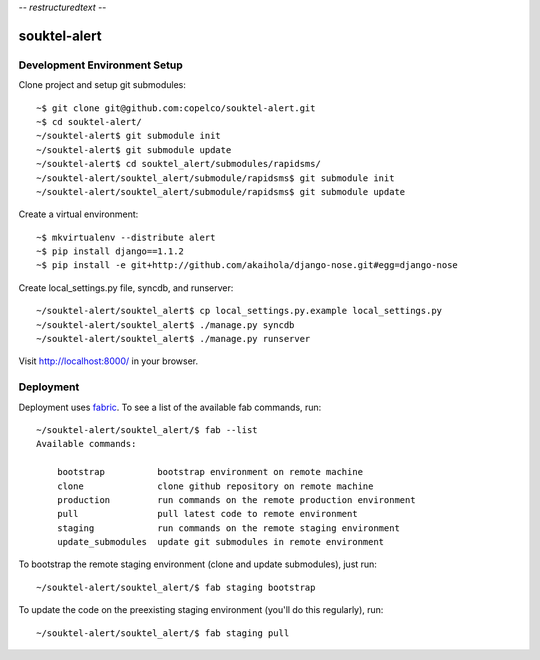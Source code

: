 -*- restructuredtext -*-

souktel-alert
=============

Development Environment Setup
-----------------------------

Clone project and setup git submodules::

    ~$ git clone git@github.com:copelco/souktel-alert.git
    ~$ cd souktel-alert/
    ~/souktel-alert$ git submodule init
    ~/souktel-alert$ git submodule update
    ~/souktel-alert$ cd souktel_alert/submodules/rapidsms/
    ~/souktel-alert/souktel_alert/submodule/rapidsms$ git submodule init
    ~/souktel-alert/souktel_alert/submodule/rapidsms$ git submodule update

Create a virtual environment::

    ~$ mkvirtualenv --distribute alert
    ~$ pip install django==1.1.2
    ~$ pip install -e git+http://github.com/akaihola/django-nose.git#egg=django-nose

Create local_settings.py file, syncdb, and runserver::

    ~/souktel-alert/souktel_alert$ cp local_settings.py.example local_settings.py
    ~/souktel-alert/souktel_alert$ ./manage.py syncdb
    ~/souktel-alert/souktel_alert$ ./manage.py runserver

Visit http://localhost:8000/ in your browser.

Deployment
----------

Deployment uses `fabric <http://docs.fabfile.org/>`_. To see a list of the available fab commands, run::

    ~/souktel-alert/souktel_alert/$ fab --list
    Available commands:

        bootstrap          bootstrap environment on remote machine
        clone              clone github repository on remote machine
        production         run commands on the remote production environment
        pull               pull latest code to remote environment
        staging            run commands on the remote staging environment
        update_submodules  update git submodules in remote environment

To bootstrap the remote staging environment (clone and update submodules), just run::

    ~/souktel-alert/souktel_alert/$ fab staging bootstrap

To update the code on the preexisting staging environment (you'll do this regularly), run::

    ~/souktel-alert/souktel_alert/$ fab staging pull
